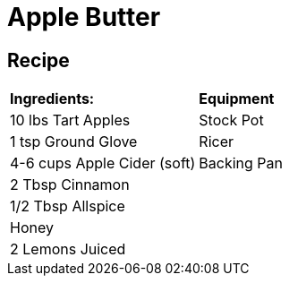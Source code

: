 = Apple Butter

== Recipe

|===
|**Ingredients:** | **Equipment**
| 10 lbs Tart Apples | Stock Pot
| 1 tsp Ground Glove | Ricer
| 4-6 cups Apple Cider (soft) | Backing Pan
| 2 Tbsp Cinnamon |
| 1/2 Tbsp Allspice |
| Honey |
| 2 Lemons Juiced | 
|===
